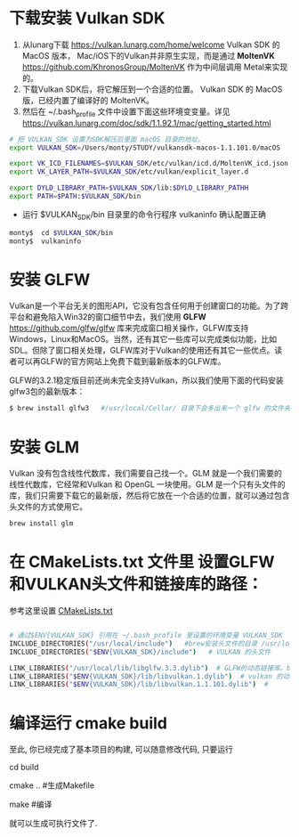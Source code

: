 * 下载安装 Vulkan SDK
  1. 从lunarg下载 [[https://vulkan.lunarg.com/home/welcome]] Vulkan SDK 的 MacOS 版本， Mac/iOS下的Vulkan并非原生实现，而是通过 *MoltenVK* [[https://github.com/KhronosGroup/MoltenVK]]  作为中间层调用 Metal来实现的。
  2. 下载Vulkan SDK后，将它解压到一个合适的位置。 Vulkan SDK 的 MacOS版，已经内置了编译好的 MoltenVK。
  3. 然后在 ~/.bash_profile 文件中设置下面这些环境变变量。详见 [[https://vulkan.lunarg.com/doc/sdk/1.1.92.1/mac/getting_started.html]]
  #+begin_src sh
# 把 VULKAN_SDK 设置为SDK解压后里面 macOS 目录的地址。
export VULKAN_SDK=/Users/monty/STUDY/vulkansdk-macos-1.1.101.0/macOS

export VK_ICD_FILENAMES=$VULKAN_SDK/etc/vulkan/icd.d/MoltenVK_icd.json
export VK_LAYER_PATH=$VULKAN_SDK/etc/vulkan/explicit_layer.d

export DYLD_LIBRARY_PATH=$VULKAN_SDK/lib:$DYLD_LIBRARY_PATHH
export PATH=$PATH:$VULKAN_SDK/bin
  #+end_src
  - 运行 $VULKAN_SDK/bin 目录里的命令行程序 vulkaninfo 确认配置正确
  #+begin_src sh
  monty$  cd $VULKAN_SDK/bin
  monty$  vulkaninfo
  #+end_src


* 安装 GLFW
  Vulkan是一个平台无关的图形API，它没有包含任何用于创建窗口的功能。为了跨平台和避免陷入Win32的窗口细节中去，我们使用 *GLFW* [[https://github.com/glfw/glfw]] 库来完成窗口相关操作，GLFW库支持Windows，Linux和MacOS。当然，还有其它一些库可以完成类似功能，比如SDL。但除了窗口相关处理，GLFW库对于Vulkan的使用还有其它一些优点。读者可以再GLFW的官方网站上免费下载到最新版本的GLFW库。

  GLFW的3.2.1稳定版目前还尚未完全支持Vulkan，所以我们使用下面的代码安装glfw3包的最新版本：
  #+begin_src sh
  $ brew install glfw3   #/usr/local/Cellar/ 目录下会多出来一个 glfw 的文件夹，相关的文件都在这个里面。
  #+end_src


* 安装 GLM 

Vulkan 没有包含线性代数库，我们需要自己找一个。GLM 就是一个我们需要的线性代数库，它经常和Vulkan 和 OpenGL 一块使用。GLM 是一个只有头文件的库，我们只需要下载它的最新版，然后将它放在一个合适的位置，就可以通过包含头文件的方式使用它。
#+begin_src sh
brew install glm
#+end_src

* 在 CMakeLists.txt 文件里 设置GLFW和VULKAN头文件和链接库的路径：
  参考这里设置 [[https://zhuanlan.zhihu.com/p/45528705][CMakeLists.txt]]

  #+begin_src sh

# 通过$ENV{VULKAN_SDK} 引用在 ~/.bash_profile 里设置的环境变量 VULKAN_SDK
INCLUDE_DIRECTORIES("/usr/local/include")   #brew安装头文件的目录 /usr/local/include, 包括 GLFW 和 GLM 的头文件
INCLUDE_DIRECTORIES("$ENV{VULKAN_SDK}/include")   # VULKAN 的头文件

LINK_LIBRARIES("/usr/local/lib/libglfw.3.3.dylib")  # GLFW的动态链接库。brew安装链接库的目录 /usr/local/lib
LINK_LIBRARIES("$ENV{VULKAN_SDK}/lib/libvulkan.1.dylib")  # vulkan 的动态链接库
LINK_LIBRARIES("$ENV{VULKAN_SDK}/lib/libvulkan.1.1.101.dylib")  #

  #+end_src



* 编译运行 cmake build
  至此, 你已经完成了基本项目的构建, 可以随意修改代码, 只要运行

  cd build

  cmake ..  #生成Makefile

  make   #编译

  就可以生成可执行文件了.
